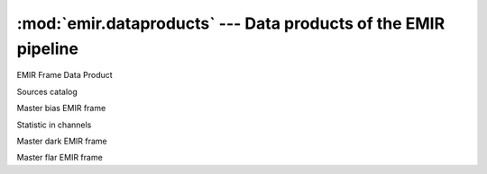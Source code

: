 
:mod:`emir.dataproducts` --- Data products of the EMIR pipeline
===============================================================

.. module:: emir.dataproducts
   :synopsis:  Data products of the EMIR pipeline

.. class:: FrameDataProduct

   EMIR Frame Data Product

.. class:: SourcesCatalog

   Sources catalog

.. class:: MasterBias

   Master bias EMIR frame

.. class:: ChannelLevelStatistics

   Statistic in channels

.. class:: MasterDark

   Master dark EMIR frame

.. class:: MasterIntensityFlat

   Master flar EMIR frame

